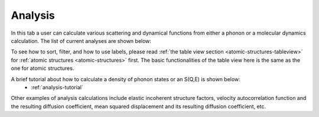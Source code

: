 .. _analysis-tab:

Analysis
========

In this tab a user can calculate various scattering and dynamical functions from either a phonon or a molecular dynamics calculation.  The list of current analyses are shown below:

.. image:: shots/analysis/table-top.png
   :width: 720px


To see how to sort, filter, and how to use labels, please read
:ref:`the table view section <atomic-structures-tableview>` for 
:ref:`atomic structures <atomic-structures>` first. The basic 
functionalities of the table view here is the same as the one
for atomic structures.

A brief tutorial about how to calculate a density of phonon states or an S(Q,E) is shown below:
 * :ref:`analysis-tutorial`
Other examples of analysis calculations include elastic incoherent structure factors, velocity autocorrelation function and the resulting diffusion coefficient, mean squared displacement and its resulting diffusion coefficient, etc.